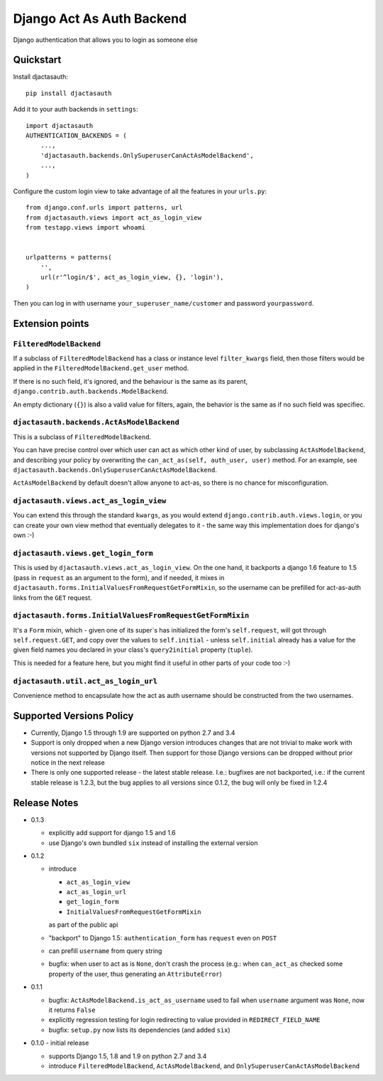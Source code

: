 =============================
Django Act As Auth Backend
=============================

Django authentication that allows you to login as someone else

Quickstart
----------

Install djactasauth::

    pip install djactasauth

Add it to your auth backends in ``settings``::

    import djactasauth
    AUTHENTICATION_BACKENDS = (
        ...,
        'djactasauth.backends.OnlySuperuserCanActAsModelBackend',
        ...,
    )

Configure the custom login view to take advantage of all the features
in your ``urls.py``::

    from django.conf.urls import patterns, url
    from djactasauth.views import act_as_login_view
    from testapp.views import whoami


    urlpatterns = patterns(
        '',
        url(r'^login/$', act_as_login_view, {}, 'login'),
    )


Then you can log in with username ``your_superuser_name/customer`` and password
``yourpassword``.


Extension points
----------------

``FilteredModelBackend``
........................

If a subclass of ``FilteredModelBackend`` has a class or instance level
``filter_kwargs`` field, then those filters would be applied in the
``FilteredModelBackend.get_user`` method.

If there is no such field, it's ignored, and the behaviour is the same
as its parent, ``django.contrib.auth.backends.ModelBackend``.

An empty dictionary (``{}``) is also a valid value for filters, again,
the behavior is the same as if no such field was specifiec.

``djactasauth.backends.ActAsModelBackend``
..........................................

This is a subclass of ``FilteredModelBackend``.

You can have precise control over which user can act as which other kind
of user, by subclassing ``ActAsModelBackend``, and describing your policy
by overwriting the ``can_act_as(self, auth_user, user)`` method. For an
example, see ``djactasauth.backends.OnlySuperuserCanActAsModelBackend``.


``ActAsModelBackend`` by default doesn't allow anyone to act-as, so there
is no chance for misconfiguration.

``djactasauth.views.act_as_login_view``
.......................................

You can extend this through the standard ``kwargs``, as you would extend
``django.contrib.auth.views.login``, or you can create your own view
method that eventually delegates to it - the same way this implementation
does for django's own :-)

``djactasauth.views.get_login_form``
.....................................

This is used by ``djactasauth.views.act_as_login_view``. On the one hand,
it backports a django 1.6 feature to 1.5 (pass in ``request`` as an argument
to the form), and if needed, it mixes in
``djactasauth.forms.InitialValuesFromRequestGetFormMixin``, so the username
can be prefilled for act-as-auth links from the ``GET`` request.

``djactasauth.forms.InitialValuesFromRequestGetFormMixin``
..........................................................

It's a ``Form`` mixin, which - given one of its super`s has initialized
the form's ``self.request``, will got through ``self.request.GET``, and
copy over the values to ``self.initial`` - unless ``self.initial`` already
has a value for the given field names you declared in your class's 
``query2initial`` property (``tuple``).

This is needed for a feature here, but you might find it useful in other
parts of your code too :-)

``djactasauth.util.act_as_login_url``
.....................................

Convenience method to encapsulate how the act as auth username should be
constructed from the two usernames.

Supported Versions Policy
-------------------------

* Currently, Django 1.5 through 1.9 are supported on python 2.7 and 3.4
* Support is only dropped when a new Django version introduces changes
  that are not trivial to make work with versions not supported by Django
  itself. Then support for those Django versions can be dropped without
  prior notice in the next release
* There is only one supported release - the latest stable release. I.e.:
  bugfixes are not backported, i.e.: if the current stable release is 1.2.3,
  but the bug applies to all versions since 0.1.2, the bug will only be fixed
  in 1.2.4

Release Notes
-------------

* 0.1.3

  * explicitly add support for django 1.5 and 1.6
  * use Django's own bundled ``six`` instead of installing the external version

* 0.1.2

  * introduce

    * ``act_as_login_view``
    * ``act_as_login_url``
    * ``get_login_form``
    * ``InitialValuesFromRequestGetFormMixin``

    as part of the public api

  * "backport" to Django 1.5: ``authentication_form`` has ``request`` even
    on ``POST``
  * can prefill ``username`` from query string
  * bugfix: when user to act as is ``None``, don't crash the process (e.g.:
    when ``can_act_as`` checked some property of the user, thus generating
    an ``AttributeError``)

* 0.1.1

  * bugfix: ``ActAsModelBackend.is_act_as_username`` used to fail when
    ``username`` argument was ``None``, now it returns ``False``
  * explicitly regression testing for login redirecting to
    value provided in ``REDIRECT_FIELD_NAME``
  * bugfix: ``setup.py`` now lists its dependencies (and added ``six``)

* 0.1.0 - initial release

  * supports Django 1.5, 1.8 and 1.9 on python 2.7 and 3.4
  * introduce ``FilteredModelBackend``, ``ActAsModelBackend``,
    and ``OnlySuperuserCanActAsModelBackend``
